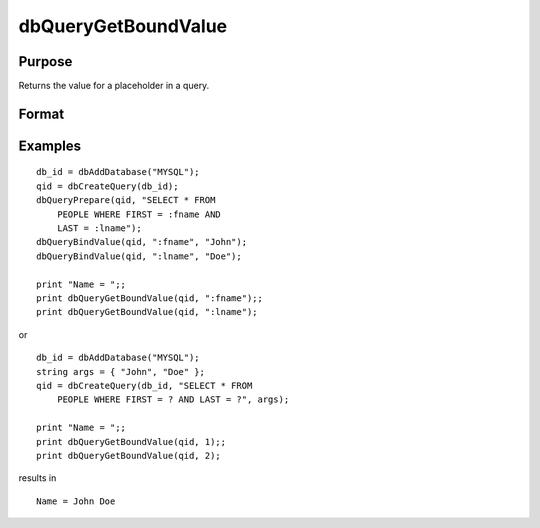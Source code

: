 
dbQueryGetBoundValue
==============================================

Purpose
----------------

Returns the value for a placeholder in a query.

Format
----------------
.. function:: dbQueryGetBoundValue(qid, placeholder)

    :param qid: query number.
    :type qid: scalar

    :param placeholder: Oracle style (``:value_name``) or index of ODBC style (``?``) placeholder.
    :type placeholder: string

    :returns: val (*string*), bound value if previously set.

Examples
----------------

::

    db_id = dbAddDatabase("MYSQL");
    qid = dbCreateQuery(db_id);
    dbQueryPrepare(qid, "SELECT * FROM 
        PEOPLE WHERE FIRST = :fname AND 
        LAST = :lname");
    dbQueryBindValue(qid, ":fname", "John");
    dbQueryBindValue(qid, ":lname", "Doe");
    
    print "Name = ";; 
    print dbQueryGetBoundValue(qid, ":fname");; 
    print dbQueryGetBoundValue(qid, ":lname");

or 

::

    db_id = dbAddDatabase("MYSQL");
    string args = { "John", "Doe" };
    qid = dbCreateQuery(db_id, "SELECT * FROM 
        PEOPLE WHERE FIRST = ? AND LAST = ?", args);
    
    print "Name = ";;  
    print dbQueryGetBoundValue(qid, 1);; 
    print dbQueryGetBoundValue(qid, 2);

results in

::

    Name = John Doe

